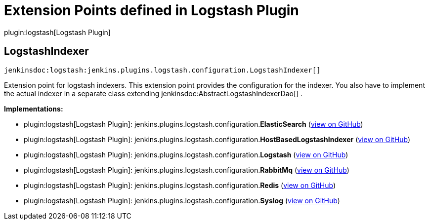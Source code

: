 = Extension Points defined in Logstash Plugin

plugin:logstash[Logstash Plugin]

== LogstashIndexer
`jenkinsdoc:logstash:jenkins.plugins.logstash.configuration.LogstashIndexer[]`

+++ Extension point for logstash indexers.+++ +++ This extension point provides the configuration for the indexer. You also have to implement the actual+++ +++ indexer in a separate class extending+++ jenkinsdoc:AbstractLogstashIndexerDao[] +++.+++


**Implementations:**

* plugin:logstash[Logstash Plugin]: jenkins.+++<wbr/>+++plugins.+++<wbr/>+++logstash.+++<wbr/>+++configuration.+++<wbr/>+++**ElasticSearch** (link:https://github.com/jenkinsci/logstash-plugin/search?q=ElasticSearch&type=Code[view on GitHub])
* plugin:logstash[Logstash Plugin]: jenkins.+++<wbr/>+++plugins.+++<wbr/>+++logstash.+++<wbr/>+++configuration.+++<wbr/>+++**HostBasedLogstashIndexer** (link:https://github.com/jenkinsci/logstash-plugin/search?q=HostBasedLogstashIndexer&type=Code[view on GitHub])
* plugin:logstash[Logstash Plugin]: jenkins.+++<wbr/>+++plugins.+++<wbr/>+++logstash.+++<wbr/>+++configuration.+++<wbr/>+++**Logstash** (link:https://github.com/jenkinsci/logstash-plugin/search?q=Logstash&type=Code[view on GitHub])
* plugin:logstash[Logstash Plugin]: jenkins.+++<wbr/>+++plugins.+++<wbr/>+++logstash.+++<wbr/>+++configuration.+++<wbr/>+++**RabbitMq** (link:https://github.com/jenkinsci/logstash-plugin/search?q=RabbitMq&type=Code[view on GitHub])
* plugin:logstash[Logstash Plugin]: jenkins.+++<wbr/>+++plugins.+++<wbr/>+++logstash.+++<wbr/>+++configuration.+++<wbr/>+++**Redis** (link:https://github.com/jenkinsci/logstash-plugin/search?q=Redis&type=Code[view on GitHub])
* plugin:logstash[Logstash Plugin]: jenkins.+++<wbr/>+++plugins.+++<wbr/>+++logstash.+++<wbr/>+++configuration.+++<wbr/>+++**Syslog** (link:https://github.com/jenkinsci/logstash-plugin/search?q=Syslog&type=Code[view on GitHub])

